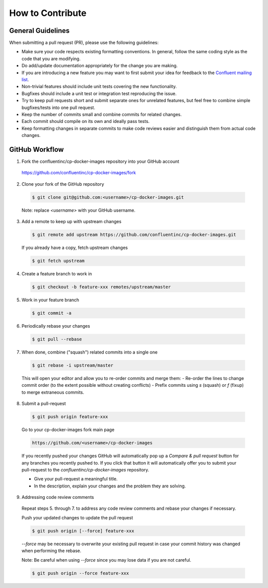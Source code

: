 .. _contributing_guide :

How to Contribute
=================

General Guidelines
~~~~~~~~~~~~~~

When submitting a pull request (PR), please use the following guidelines:

* Make sure your code respects existing formatting conventions. In general, follow
  the same coding style as the code that you are modifying.
* Do add/update documentation appropriately for the change you are making.
* If you are introducing a new feature you may want to first submit your idea
  for feedback to the `Confluent mailing list <mailto:partner-support@confluent.io>`_.
* Non-trivial features should include unit tests covering the new functionality.
* Bugfixes should include a unit test or integration test reproducing the issue.
* Try to keep pull requests short and submit separate ones for unrelated
  features, but feel free to combine simple bugfixes/tests into one pull request.
* Keep the number of commits small and combine commits for related changes.
* Each commit should compile on its own and ideally pass tests.
* Keep formatting changes in separate commits to make code reviews easier and
  distinguish them from actual code changes.

GitHub Workflow
~~~~~~~~~~~~~~

1. Fork the confluentinc/cp-docker-images repository into your GitHub account

  https://github.com/confluentinc/cp-docker-images/fork

2. Clone your fork of the GitHub repository

  .. sourcecode:: bash

    $ git clone git@github.com:<username>/cp-docker-images.git

  Note: replace `<username>` with your GitHub username.

3. Add a remote to keep up with upstream changes

  .. sourcecode:: bash

    $ git remote add upstream https://github.com/confluentinc/cp-docker-images.git

  If you already have a copy, fetch upstream changes

  .. sourcecode:: bash

    $ git fetch upstream
  
4. Create a feature branch to work in

  .. sourcecode:: bash

    $ git checkout -b feature-xxx remotes/upstream/master

5. Work in your feature branch

  .. sourcecode:: bash
    
    $ git commit -a

6. Periodically rebase your changes

  .. sourcecode:: bash
  
    $ git pull --rebase

7. When done, combine ("squash") related commits into a single one

  .. sourcecode:: bash

    $ git rebase -i upstream/master

  This will open your editor and allow you to re-order commits and merge them:
  - Re-order the lines to change commit order (to the extent possible without creating conflicts)
  - Prefix commits using `s` (squash) or `f` (fixup) to merge extraneous commits.

8. Submit a pull-request

  .. sourcecode:: bash
    
    $ git push origin feature-xxx

  Go to your cp-docker-images fork main page

  .. sourcecode:: bash

    https://github.com/<username>/cp-docker-images

  If you recently pushed your changes GitHub will automatically pop up a
  `Compare & pull request` button for any branches you recently pushed to. If you
  click that button it will automatically offer you to submit your pull-request
  to the `confluentinc/cp-docker-images` repository.

  - Give your pull-request a meaningful title.
  - In the description, explain your changes and the problem they are solving.

9. Addressing code review comments

  Repeat steps 5. through 7. to address any code review comments and
  rebase your changes if necessary.

  Push your updated changes to update the pull request

  .. sourcecode:: bash
    
    $ git push origin [--force] feature-xxx

  `--force` may be necessary to overwrite your existing pull request in case your
  commit history was changed when performing the rebase.

  Note: Be careful when using `--force` since you may lose data if you are not careful.

  .. sourcecode:: bash

    $ git push origin --force feature-xxx
